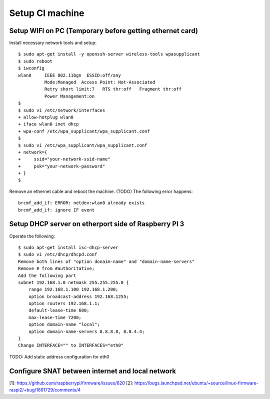 Setup CI machine
================

Setup WIFI on PC (Temporary before getting ethernet card)
---------------------------------------------------------

Install necessary network tools and setup::

 $ sudo apt-get install -y openssh-server wireless-tools wpasupplicant
 $ sudo reboot
 $ iwconfig
 wlan0     IEEE 802.11bgn  ESSID:off/any
           Mode:Managed  Access Point: Not-Associated
           Retry short limit:7   RTS thr:off   Fragment thr:off
           Power Management:on
 $
 $ sudo vi /etc/network/interfaces
 + allow-hotplug wlan0
 + iface wlan0 inet dhcp
 + wpa-conf /etc/wpa_supplicant/wpa_supplicant.conf
 $
 $ sudo vi /etc/wpa_supplicant/wpa_supplicant.conf
 + network={
 +     ssid="your-network-ssid-name"
 +     psk="your-network-password"
 + }
 $

Remove an ethernet cable and reboot the machine.
(TODO) The following error happens::
 brcmf_add_if: ERROR: netdev:wlan0 already exists
 brcmf_add_if: ignore IF event

Setup DHCP server on etherport side of Raspberry PI 3
-----------------------------------------------------

Operate the following::

 $ sudo apt-get install isc-dhcp-server
 $ sudo vi /etc/dhcp/dhcpd.conf
 Remove both lines of "option donaim-name" and "domain-name-servers"
 Remove # from #authoritative;
 Add the following part
 subnet 192.168.1.0 netmask 255.255.255.0 {
     range 192.168.1.100 192.168.1.200;
     option broadcast-address 192.168.1255;
     option routers 192.168.1.1;
     default-lease-time 600;
     max-lease-time 7200;
     option domain-name "local";
     option domain-name-servers 8.8.8.8, 8.8.4.4;
 }
 Change INTERFACE="" to INTERFACES="eth0"

TODO: Add static address configuration for eth0

Configure SNAT between internet and local network
-------------------------------------------------

[1]: https://github.com/raspberrypi/firmware/issues/620
[2]: https://bugs.launchpad.net/ubuntu/+source/linux-firmware-raspi2/+bug/1691729/comments/4
